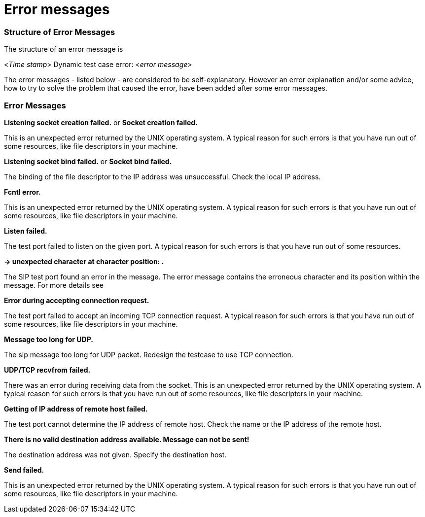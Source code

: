 = Error messages

=== Structure of Error Messages

The structure of an error message is

<__Time stamp__> Dynamic test case error: <__error message__>

The error messages - listed below - are considered to be self-explanatory. However an error explanation and/or some advice, how to try to solve the problem that caused the error, have been added after some error messages.

[[error-messages-0]]
=== Error Messages

*Listening socket creation failed.* or *Socket creation failed.*

This is an unexpected error returned by the UNIX operating system. A typical reason for such errors is that you have run out of some resources, like file descriptors in your machine.

*Listening socket bind failed.* or *Socket bind failed.*

The binding of the file descriptor to the IP address was unsuccessful. Check the local IP address.

*Fcntl error.*

This is an unexpected error returned by the UNIX operating system. A typical reason for such errors is that you have run out of some resources, like file descriptors in your machine.

*Listen failed.*

The test port failed to listen on the given port. A typical reason for such errors is that you have run out of some resources.

*-> unexpected character at character position: .*

The SIP test port found an error in the message. The error message contains the erroneous character and its position within the message. For more details see

*Error during accepting connection request.*

The test port failed to accept an incoming TCP connection request. A typical reason for such errors is that you have run out of some resources, like file descriptors in your machine.

*Message too long for UDP.*

The sip message too long for UDP packet. Redesign the testcase to use TCP connection.

*UDP/TCP recvfrom failed.*

There was an error during receiving data from the socket. This is an unexpected error returned by the UNIX operating system. A typical reason for such errors is that you have run out of some resources, like file descriptors in your machine.

*Getting of IP address of remote host failed.*

The test port cannot determine the IP address of remote host. Check the name or the IP address of the remote host.

*There is no valid destination address available. Message can not be sent!*

The destination address was not given. Specify the destination host.

*Send failed.*

This is an unexpected error returned by the UNIX operating system. A typical reason for such errors is that you have run out of some resources, like file descriptors in your machine.
